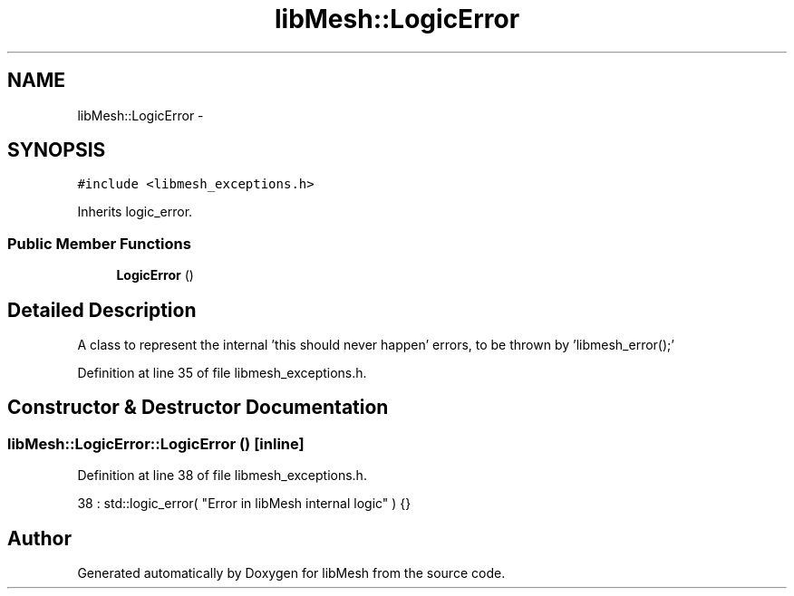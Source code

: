 .TH "libMesh::LogicError" 3 "Tue May 6 2014" "libMesh" \" -*- nroff -*-
.ad l
.nh
.SH NAME
libMesh::LogicError \- 
.SH SYNOPSIS
.br
.PP
.PP
\fC#include <libmesh_exceptions\&.h>\fP
.PP
Inherits logic_error\&.
.SS "Public Member Functions"

.in +1c
.ti -1c
.RI "\fBLogicError\fP ()"
.br
.in -1c
.SH "Detailed Description"
.PP 
A class to represent the internal 'this should never happen' errors, to be thrown by 'libmesh_error();' 
.PP
Definition at line 35 of file libmesh_exceptions\&.h\&.
.SH "Constructor & Destructor Documentation"
.PP 
.SS "libMesh::LogicError::LogicError ()\fC [inline]\fP"

.PP
Definition at line 38 of file libmesh_exceptions\&.h\&.
.PP
.nf
38 : std::logic_error( "Error in libMesh internal logic" ) {}
.fi


.SH "Author"
.PP 
Generated automatically by Doxygen for libMesh from the source code\&.
